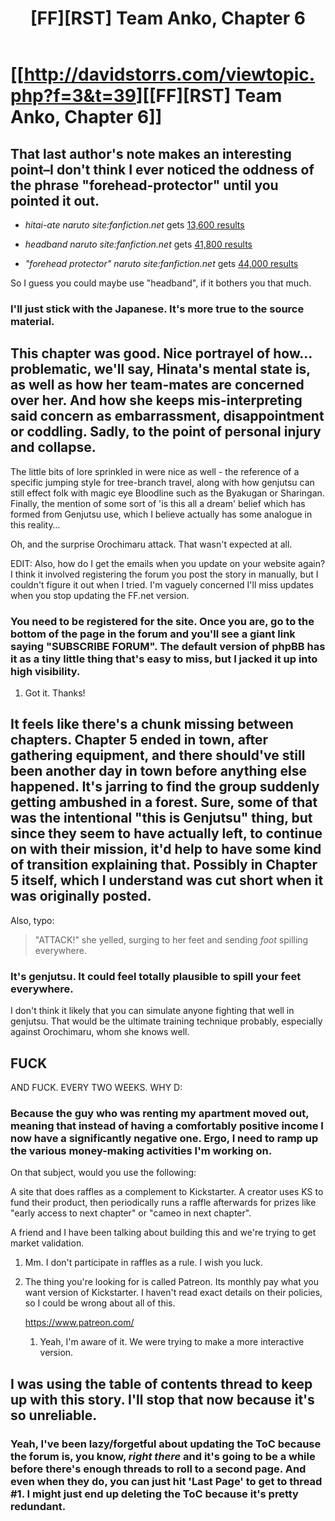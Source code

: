 #+TITLE: [FF][RST] Team Anko, Chapter 6

* [[http://davidstorrs.com/viewtopic.php?f=3&t=39][[FF][RST] Team Anko, Chapter 6]]
:PROPERTIES:
:Author: eaglejarl
:Score: 22
:DateUnix: 1428204292.0
:DateShort: 2015-Apr-05
:END:

** That last author's note makes an interesting point--I don't think I ever noticed the oddness of the phrase "forehead-protector" until you pointed it out.

- /hitai-ate naruto site:fanfiction.net/ gets [[https://www.google.com/search?q=hitai-ate+naruto+site%3Afanfiction.net][13,600 results]]

- /headband naruto site:fanfiction.net/ gets [[https://www.google.com/search?q=headband+naruto+site%3Afanfiction.net][41,800 results]]

- /"forehead protector" naruto site:fanfiction.net/ gets [[https://www.google.com/search?q=%22forehead%20protector%22+naruto+site%3Afanfiction.net][44,000 results]]

So I guess you could maybe use "headband", if it bothers you that much.
:PROPERTIES:
:Author: ToaKraka
:Score: 5
:DateUnix: 1428205487.0
:DateShort: 2015-Apr-05
:END:

*** I'll just stick with the Japanese. It's more true to the source material.
:PROPERTIES:
:Author: eaglejarl
:Score: 4
:DateUnix: 1428206758.0
:DateShort: 2015-Apr-05
:END:


** This chapter was good. Nice portrayel of how...problematic, we'll say, Hinata's mental state is, as well as how her team-mates are concerned over her. And how she keeps mis-interpreting said concern as embarrassment, disappointment or coddling. Sadly, to the point of personal injury and collapse.

The little bits of lore sprinkled in were nice as well - the reference of a specific jumping style for tree-branch travel, along with how genjutsu can still effect folk with magic eye Bloodline such as the Byakugan or Sharingan. Finally, the mention of some sort of 'is this all a dream' belief which has formed from Genjutsu use, which I believe actually has some analogue in this reality...

Oh, and the surprise Orochimaru attack. That wasn't expected at all.

EDIT: Also, how do I get the emails when you update on your website again? I think it involved registering the forum you post the story in manually, but I couldn't figure it out when I tried. I'm vaguely concerned I'll miss updates when you stop updating the FF.net version.
:PROPERTIES:
:Author: liamash3
:Score: 5
:DateUnix: 1428238171.0
:DateShort: 2015-Apr-05
:END:

*** You need to be registered for the site. Once you are, go to the bottom of the page in the forum and you'll see a giant link saying "SUBSCRIBE FORUM". The default version of phpBB has it as a tiny little thing that's easy to miss, but I jacked it up into high visibility.
:PROPERTIES:
:Author: eaglejarl
:Score: 2
:DateUnix: 1428291985.0
:DateShort: 2015-Apr-06
:END:

**** Got it. Thanks!
:PROPERTIES:
:Author: liamash3
:Score: 2
:DateUnix: 1428300630.0
:DateShort: 2015-Apr-06
:END:


** It feels like there's a chunk missing between chapters. Chapter 5 ended in town, after gathering equipment, and there should've still been another day in town before anything else happened. It's jarring to find the group suddenly getting ambushed in a forest. Sure, some of that was the intentional "this is Genjutsu" thing, but since they seem to have actually left, to continue on with their mission, it'd help to have some kind of transition explaining that. Possibly in Chapter 5 itself, which I understand was cut short when it was originally posted.

Also, typo:

#+begin_quote
  "ATTACK!" she yelled, surging to her feet and sending /foot/ spilling everywhere.
#+end_quote
:PROPERTIES:
:Author: Endovior
:Score: 3
:DateUnix: 1428226147.0
:DateShort: 2015-Apr-05
:END:

*** It's genjutsu. It could feel totally plausible to spill your feet everywhere.

I don't think it likely that you can simulate anyone fighting that well in genjutsu. That would be the ultimate training technique probably, especially against Orochimaru, whom she knows well.
:PROPERTIES:
:Author: kaukamieli
:Score: 4
:DateUnix: 1428236912.0
:DateShort: 2015-Apr-05
:END:


** FUCK

AND FUCK. EVERY TWO WEEKS. WHY D:
:PROPERTIES:
:Author: Transfuturist
:Score: 2
:DateUnix: 1428262737.0
:DateShort: 2015-Apr-06
:END:

*** Because the guy who was renting my apartment moved out, meaning that instead of having a comfortably positive income I now have a significantly negative one. Ergo, I need to ramp up the various money-making activities I'm working on.

On that subject, would you use the following:

A site that does raffles as a complement to Kickstarter. A creator uses KS to fund their product, then periodically runs a raffle afterwards for prizes like "early access to next chapter" or "cameo in next chapter".

A friend and I have been talking about building this and we're trying to get market validation.
:PROPERTIES:
:Author: eaglejarl
:Score: 2
:DateUnix: 1428274784.0
:DateShort: 2015-Apr-06
:END:

**** Mm. I don't participate in raffles as a rule. I wish you luck.
:PROPERTIES:
:Author: Transfuturist
:Score: 2
:DateUnix: 1428275460.0
:DateShort: 2015-Apr-06
:END:


**** The thing you're looking for is called Patreon. Its monthly pay what you want version of Kickstarter. I haven't read exact details on their policies, so I could be wrong about all of this.

[[https://www.patreon.com/]]
:PROPERTIES:
:Author: rationalidurr
:Score: 2
:DateUnix: 1428299926.0
:DateShort: 2015-Apr-06
:END:

***** Yeah, I'm aware of it. We were trying to make a more interactive version.
:PROPERTIES:
:Author: eaglejarl
:Score: 2
:DateUnix: 1428305144.0
:DateShort: 2015-Apr-06
:END:


** I was using the table of contents thread to keep up with this story. I'll stop that now because it's so unreliable.
:PROPERTIES:
:Author: QonQon
:Score: 1
:DateUnix: 1428366550.0
:DateShort: 2015-Apr-07
:END:

*** Yeah, I've been lazy/forgetful about updating the ToC because the forum is, you know, /right there/ and it's going to be a while before there's enough threads to roll to a second page. And even when they do, you can just hit 'Last Page' to get to thread #1. I might just end up deleting the ToC because it's pretty redundant.
:PROPERTIES:
:Author: eaglejarl
:Score: 1
:DateUnix: 1428370308.0
:DateShort: 2015-Apr-07
:END:
